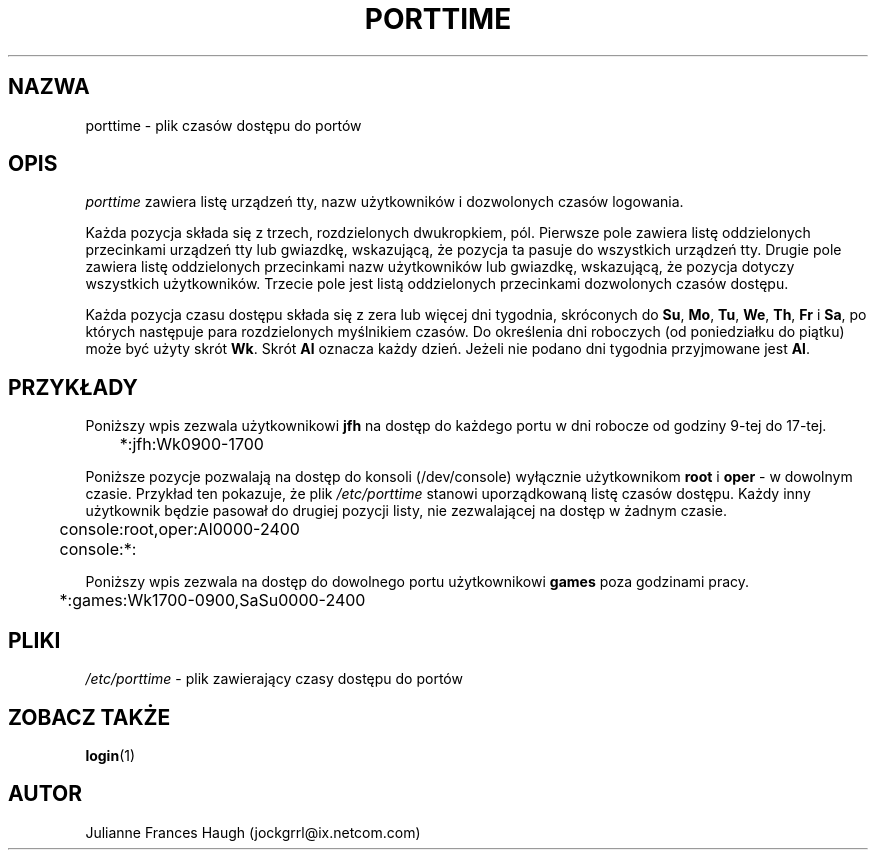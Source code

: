 .\" {PTM/WK/1999-09-17}
.\" Copyright 1989 - 1990, Julianne Frances Haugh
.\" All rights reserved.
.\"
.\" Redistribution and use in source and binary forms, with or without
.\" modification, are permitted provided that the following conditions
.\" are met:
.\" 1. Redistributions of source code must retain the above copyright
.\"    notice, this list of conditions and the following disclaimer.
.\" 2. Redistributions in binary form must reproduce the above copyright
.\"    notice, this list of conditions and the following disclaimer in the
.\"    documentation and/or other materials provided with the distribution.
.\" 3. Neither the name of Julianne F. Haugh nor the names of its contributors
.\"    may be used to endorse or promote products derived from this software
.\"    without specific prior written permission.
.\"
.\" THIS SOFTWARE IS PROVIDED BY JULIE HAUGH AND CONTRIBUTORS ``AS IS'' AND
.\" ANY EXPRESS OR IMPLIED WARRANTIES, INCLUDING, BUT NOT LIMITED TO, THE
.\" IMPLIED WARRANTIES OF MERCHANTABILITY AND FITNESS FOR A PARTICULAR PURPOSE
.\" ARE DISCLAIMED.  IN NO EVENT SHALL JULIE HAUGH OR CONTRIBUTORS BE LIABLE
.\" FOR ANY DIRECT, INDIRECT, INCIDENTAL, SPECIAL, EXEMPLARY, OR CONSEQUENTIAL
.\" DAMAGES (INCLUDING, BUT NOT LIMITED TO, PROCUREMENT OF SUBSTITUTE GOODS
.\" OR SERVICES; LOSS OF USE, DATA, OR PROFITS; OR BUSINESS INTERRUPTION)
.\" HOWEVER CAUSED AND ON ANY THEORY OF LIABILITY, WHETHER IN CONTRACT, STRICT
.\" LIABILITY, OR TORT (INCLUDING NEGLIGENCE OR OTHERWISE) ARISING IN ANY WAY
.\" OUT OF THE USE OF THIS SOFTWARE, EVEN IF ADVISED OF THE POSSIBILITY OF
.\" SUCH DAMAGE.
.\"
.TH PORTTIME 5
.SH NAZWA
porttime \- plik czasów dostępu do portów
.SH OPIS
.I porttime
zawiera listę urządzeń tty, nazw użytkowników i dozwolonych czasów logowania.
.PP
Każda pozycja składa się z trzech, rozdzielonych dwukropkiem, pól.
Pierwsze pole zawiera listę oddzielonych przecinkami urządzeń tty lub
gwiazdkę, wskazującą, że pozycja ta pasuje do wszystkich urządzeń tty.
Drugie pole zawiera listę oddzielonych przecinkami nazw użytkowników lub
gwiazdkę, wskazującą, że pozycja dotyczy wszystkich użytkowników.
Trzecie pole jest listą oddzielonych przecinkami dozwolonych czasów dostępu.
.PP
Każda pozycja czasu dostępu składa się z zera lub więcej dni tygodnia,
skróconych do \fBSu\fR, \fBMo\fR, \fBTu\fR, \fBWe\fR, \fBTh\fR, \fBFr\fR
i \fBSa\fR, po których następuje para rozdzielonych myślnikiem czasów.
Do określenia dni roboczych (od poniedziałku do piątku) może być użyty
skrót \fBWk\fR. Skrót \fBAl\fR oznacza każdy dzień. Jeżeli nie podano dni
tygodnia przyjmowane jest \fBAl\fR.
.SH PRZYKŁADY
Poniższy wpis zezwala użytkownikowi \fBjfh\fR na dostęp do każdego portu
w dni robocze od godziny 9-tej do 17-tej.
.br
.sp 1
	*:jfh:Wk0900-1700
.br
.sp 1
Poniższe pozycje pozwalają na dostęp do konsoli (/dev/console) wyłącznie
użytkownikom \fBroot\fR i \fBoper\fR - w dowolnym czasie.
Przykład ten pokazuje, że plik \fI/etc/porttime\fR stanowi uporządkowaną
listę czasów dostępu. Każdy inny użytkownik będzie pasował do drugiej pozycji
listy, nie zezwalającej na dostęp w żadnym czasie.
.br
.sp 1
	console:root,oper:Al0000-2400
.br
	console:*:
.br
.sp 1
Poniższy wpis zezwala na dostęp do dowolnego portu użytkownikowi \fBgames\fR
poza godzinami pracy.
.br
.sp 1
	*:games:Wk1700-0900,SaSu0000-2400
.br
.sp 1
.SH PLIKI
.IR /etc/porttime " - plik zawierający czasy dostępu do portów"
.SH ZOBACZ TAKŻE
.BR login (1)
.SH AUTOR
Julianne Frances Haugh (jockgrrl@ix.netcom.com)
